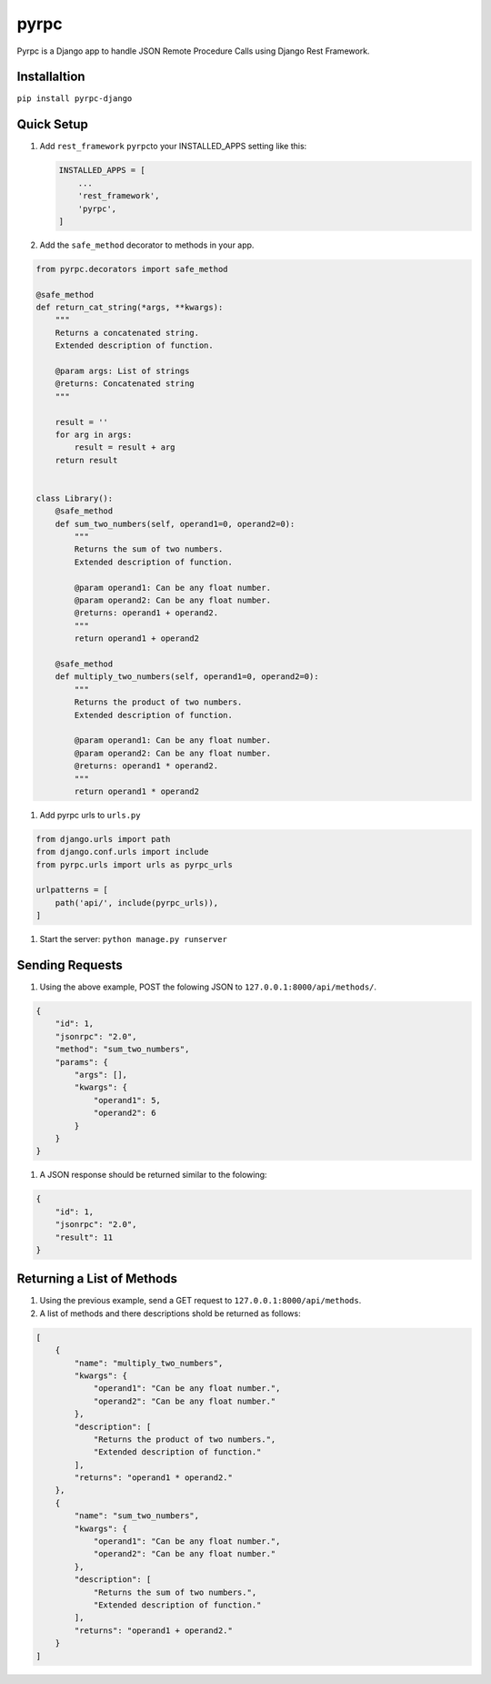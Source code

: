 
pyrpc
-----

Pyrpc is a Django app to handle JSON Remote Procedure Calls 
using Django Rest Framework. 

Installaltion
^^^^^^^^^^^^^

``pip install pyrpc-django``

Quick Setup
^^^^^^^^^^^


#. 
   Add ``rest_framework`` ``pyrpc``\ to your INSTALLED_APPS setting like this:

   .. code-block::

       INSTALLED_APPS = [
           ...
           'rest_framework',
           'pyrpc',
       ]

#. 
   Add the ``safe_method`` decorator to methods in your app.

.. code-block::

   from pyrpc.decorators import safe_method

   @safe_method
   def return_cat_string(*args, **kwargs):
       """ 
       Returns a concatenated string. 
       Extended description of function. 

       @param args: List of strings
       @returns: Concatenated string
       """

       result = ''
       for arg in args:
           result = result + arg
       return result


   class Library():
       @safe_method
       def sum_two_numbers(self, operand1=0, operand2=0):
           """ 
           Returns the sum of two numbers. 
           Extended description of function. 

           @param operand1: Can be any float number.
           @param operand2: Can be any float number.
           @returns: operand1 + operand2. 
           """
           return operand1 + operand2

       @safe_method
       def multiply_two_numbers(self, operand1=0, operand2=0):
           """ 
           Returns the product of two numbers. 
           Extended description of function.

           @param operand1: Can be any float number.
           @param operand2: Can be any float number.
           @returns: operand1 * operand2. 
           """
           return operand1 * operand2


#. Add pyrpc urls to ``urls.py``

.. code-block::

   from django.urls import path
   from django.conf.urls import include
   from pyrpc.urls import urls as pyrpc_urls

   urlpatterns = [
       path('api/', include(pyrpc_urls)),
   ]


#. Start the server: ``python manage.py runserver``

Sending Requests
^^^^^^^^^^^^^^^^


#. Using the above example, POST the folowing JSON to ``127.0.0.1:8000/api/methods/``.

.. code-block::

   {
       "id": 1,
       "jsonrpc": "2.0",
       "method": "sum_two_numbers",
       "params": {
           "args": [],
           "kwargs": {
               "operand1": 5,
               "operand2": 6
           }
       }
   }


#. A JSON response should be returned similar to the folowing:

.. code-block::

   {
       "id": 1,
       "jsonrpc": "2.0",
       "result": 11
   }

Returning a List of Methods
^^^^^^^^^^^^^^^^^^^^^^^^^^^


#. Using the previous example, send a GET request to ``127.0.0.1:8000/api/methods``.
#. A list of methods and there descriptions shold be returned as follows:

.. code-block::

   [
       {
           "name": "multiply_two_numbers",
           "kwargs": {
               "operand1": "Can be any float number.",
               "operand2": "Can be any float number."
           },
           "description": [
               "Returns the product of two numbers.",
               "Extended description of function."
           ],
           "returns": "operand1 * operand2."
       },
       {
           "name": "sum_two_numbers",
           "kwargs": {
               "operand1": "Can be any float number.",
               "operand2": "Can be any float number."
           },
           "description": [
               "Returns the sum of two numbers.",
               "Extended description of function."
           ],
           "returns": "operand1 + operand2."
       }
   ]
